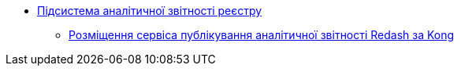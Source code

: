 ***** xref:arch:architecture/registry/operational/reporting/overview.adoc[Підсистема аналітичної звітності реєстру]
****** xref:arch:architecture/registry/operational/reporting/kong-redash.adoc[Розміщення сервіса публікування аналітичної звітності Redash за Kong]